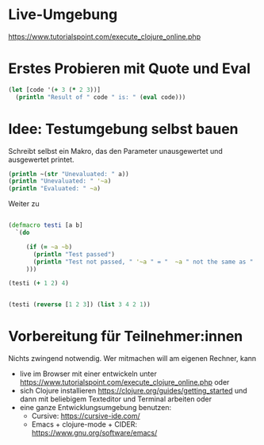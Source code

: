 * Live-Umgebung

https://www.tutorialspoint.com/execute_clojure_online.php

* Erstes Probieren mit Quote und Eval

#+begin_src clojure
(let [code '(+ 3 (* 2 3))]
  (println "Result of " code " is: " (eval code)))
#+end_src


* Idee: Testumgebung selbst bauen

Schreibt selbst ein Makro, das den Parameter unausgewertet und ausgewertet printet.

#+begin_src clojure
(println ~(str "Unevaluated: " a))
(println "Unevaluated: " '~a)
(println "Evaluated: " ~a)
#+end_src

Weiter zu

#+begin_src clojure

(defmacro testi [a b]
  `(do

     (if (= ~a ~b)
       (println "Test passed")
       (println "Test not passed, " '~a " = "  ~a " not the same as " '~b " = " ~b)
     )))

(testi (+ 1 2) 4)


(testi (reverse [1 2 3]) (list 3 4 2 1))

#+end_src


* Vorbereitung für Teilnehmer:innen

Nichts zwingend notwendig. Wer mitmachen will am eigenen Rechner, kann

- live im Browser mit einer entwickeln unter
  https://www.tutorialspoint.com/execute_clojure_online.php oder
- sich Clojure installieren
  https://clojure.org/guides/getting_started und dann mit beliebigem
  Texteditor und Terminal arbeiten oder
- eine ganze Entwicklungsumgebung benutzen:
  - Cursive: https://cursive-ide.com/
  - Emacs + clojure-mode + CIDER: https://www.gnu.org/software/emacs/


